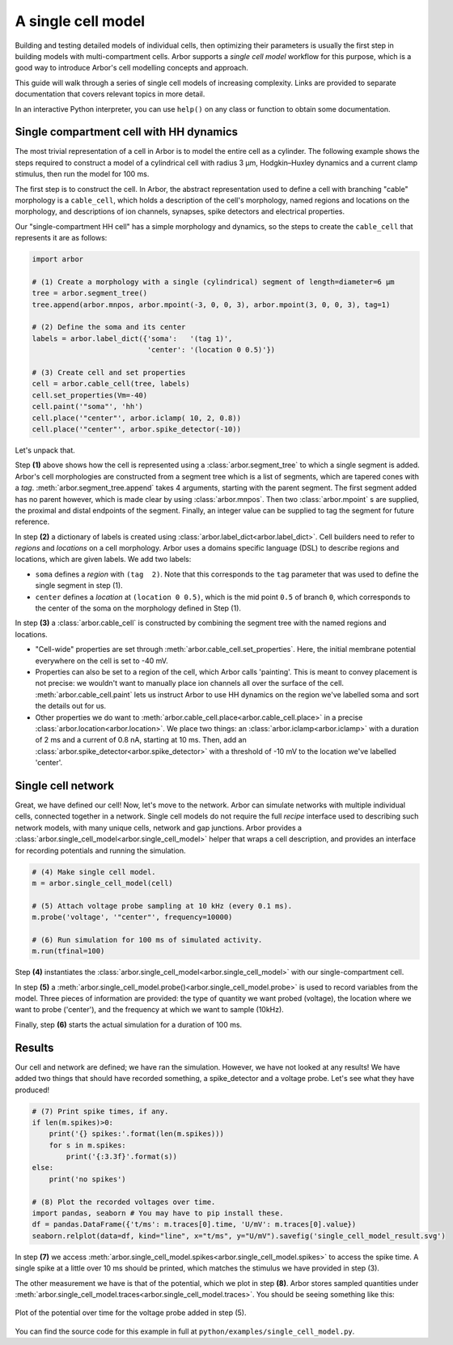 .. _gs_single_cell:

A single cell model
================================

Building and testing detailed models of individual cells, then optimizing their
parameters is usually the first step in building models with multi-compartment cells.
Arbor supports a *single cell model* workflow for this purpose, which is a good way to
introduce Arbor's cell modelling concepts and approach.

This guide will walk through a series of single cell models of increasing complexity.
Links are provided to separate documentation that covers relevant topics in more detail.

In an interactive Python interpreter, you can use ``help()`` on any class or function to
obtain some documentation.

.. _single_soma:

Single compartment cell with HH dynamics
----------------------------------------------------

The most trivial representation of a cell in Arbor is to model the entire cell as a
cylinder. The following example shows the steps required to construct a model of a
cylindrical cell with radius 3 μm, Hodgkin–Huxley dynamics and a current clamp stimulus,
then run the model for 100 ms.

The first step is to construct the cell. In Arbor, the abstract representation used to
define a cell with branching "cable" morphology is a ``cable_cell``, which holds a
description of the cell's morphology, named regions and locations on the morphology, and
descriptions of ion channels, synapses, spike detectors and electrical properties.

Our "single-compartment HH cell" has a simple morphology and dynamics, so the steps to
create the ``cable_cell`` that represents it are as follows:

.. code-block:: python

    import arbor

    # (1) Create a morphology with a single (cylindrical) segment of length=diameter=6 μm
    tree = arbor.segment_tree()
    tree.append(arbor.mnpos, arbor.mpoint(-3, 0, 0, 3), arbor.mpoint(3, 0, 0, 3), tag=1)

    # (2) Define the soma and its center
    labels = arbor.label_dict({'soma':   '(tag 1)',
                               'center': '(location 0 0.5)'})

    # (3) Create cell and set properties
    cell = arbor.cable_cell(tree, labels)
    cell.set_properties(Vm=-40)
    cell.paint('"soma"', 'hh')
    cell.place('"center"', arbor.iclamp( 10, 2, 0.8))
    cell.place('"center"', arbor.spike_detector(-10))


Let's unpack that.

Step **(1)** above shows how the cell is represented using a :class:`arbor.segment_tree`
to which a single segment is added. Arbor's cell morphologies are constructed from a
segment tree which is a list of segments, which are tapered cones with a *tag*.
:meth:`arbor.segment_tree.append` takes 4 arguments, starting with
the parent segment. The first segment added has no parent however, which is made clear by
using :class:`arbor.mnpos`. Then two :class:`arbor.mpoint` s are supplied, the proximal
and distal endpoints of the segment. Finally, an integer value can be supplied to tag the
segment for future reference.

In step **(2)** a dictionary of labels is created using :class:`arbor.label_dict<arbor.label_dict>`.
Cell builders need to refer to *regions* and *locations* on a cell
morphology. Arbor uses a domains specific language (DSL) to describe regions and
locations, which are given labels. We add two labels:

* ``soma`` defines a *region* with ``(tag  2)``. Note that this corresponds to the
  ``tag`` parameter that was used to define the single segment in step (1).
* ``center`` defines a *location* at ``(location 0 0.5)``, which is the mid point ``0.5``
  of branch ``0``, which corresponds to the center of the soma on the morphology defined in Step (1).

In step **(3)** a :class:`arbor.cable_cell` is constructed by combining the segment tree
with the named regions and locations.

* "Cell-wide" properties are set through :meth:`arbor.cable_cell.set_properties`. Here,
  the initial membrane potential everywhere on the cell is set to -40 mV.
* Properties can also be set to a region of the cell, which Arbor calls 'painting'. This
  is meant to convey placement is not precise: we wouldn't want to manually place ion
  channels all over the surface of the cell. :meth:`arbor.cable_cell.paint` lets us
  instruct Arbor to use HH dynamics on the region we've labelled soma and sort the details
  out for us.
* Other properties we do want to :meth:`arbor.cable_cell.place<arbor.cable_cell.place>`
  in a precise :class:`arbor.location<arbor.location>`. We place two things:
  an :class:`arbor.iclamp<arbor.iclamp>` with a duration of 2 ms and a current of
  0.8 nA, starting at 10 ms. Then, add an :class:`arbor.spike_detector<arbor.spike_detector>`
  with a threshold of -10 mV to the location we've labelled 'center'.

Single cell network
----------------------------------------------------

Great, we have defined our cell! Now, let's move to the network. Arbor can simulate
networks with multiple individual cells, connected together in a network. Single cell
models do not require the full *recipe* interface used to describing such network models,
with many unique cells, network and gap junctions. Arbor provides a
:class:`arbor.single_cell_model<arbor.single_cell_model>` helper that wraps a cell description,
and provides an interface for recording potentials and running the simulation.

.. code-block:: python

    # (4) Make single cell model.
    m = arbor.single_cell_model(cell)

    # (5) Attach voltage probe sampling at 10 kHz (every 0.1 ms).
    m.probe('voltage', '"center"', frequency=10000)

    # (6) Run simulation for 100 ms of simulated activity.
    m.run(tfinal=100)

Step **(4)** instantiates the :class:`arbor.single_cell_model<arbor.single_cell_model>`
with our single-compartment cell.

In step **(5)** a :meth:`arbor.single_cell_model.probe()<arbor.single_cell_model.probe>`
is used to record variables from the model. Three pieces of information are
provided: the type of quantity we want probed (voltage), the location where we want to
probe ('center'), and the frequency at which we want to sample (10kHz).

Finally, step **(6)** starts the actual simulation for a duration of 100 ms.

Results
----------------------------------------------------

Our cell and network are defined; we have ran the simulation. However, we have not looked
at any results! We have added two things that should have recorded something, a
spike_detector and a voltage probe. Let's see what they have produced!

.. code-block:: python

    # (7) Print spike times, if any.
    if len(m.spikes)>0:
        print('{} spikes:'.format(len(m.spikes)))
        for s in m.spikes:
            print('{:3.3f}'.format(s))
    else:
        print('no spikes')

    # (8) Plot the recorded voltages over time.
    import pandas, seaborn # You may have to pip install these.
    df = pandas.DataFrame({'t/ms': m.traces[0].time, 'U/mV': m.traces[0].value})
    seaborn.relplot(data=df, kind="line", x="t/ms", y="U/mV").savefig('single_cell_model_result.svg')

In step **(7)** we access :meth:`arbor.single_cell_model.spikes<arbor.single_cell_model.spikes>`
to access the spike time. A single spike at a little over 10
ms should be printed, which matches the stimulus we have provided in step (3).

The other measurement we have is that of the potential, which we plot in step **(8)**.
Arbor stores sampled quantities under
:meth:`arbor.single_cell_model.traces<arbor.single_cell_model.traces>`.
You should be seeing something like this:

.. figure:: single_cell_model_result.svg
    :width: 400
    :align: center

    Plot of the potential over time for the voltage probe added in step (5).

You can find the source code for this example in full at ``python/examples/single_cell_model.py``.

.. Todo::
    Add equivalent but more comprehensive recipe implementation in parallel, such that the reader learns how single_cell_model works.
